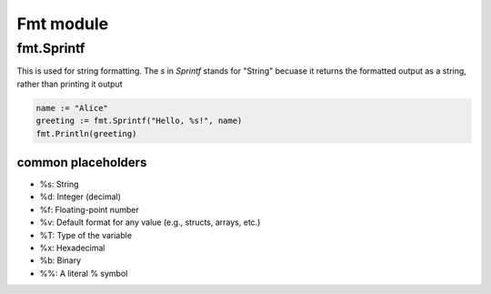Fmt module
********************


fmt.Sprintf
#####################

This is used for string formatting. The `s` in `Sprintf` stands for "String" becuase it returns the formatted output as a string, rather than printing it output

.. code-block:: console

    name := "Alice"
    greeting := fmt.Sprintf("Hello, %s!", name)
    fmt.Println(greeting)

common placeholders
---------------------------

* %s: String
* %d: Integer (decimal)
* %f: Floating-point number
* %v: Default format for any value (e.g., structs, arrays, etc.)
* %T: Type of the variable
* %x: Hexadecimal
* %b: Binary
* %%: A literal % symbol